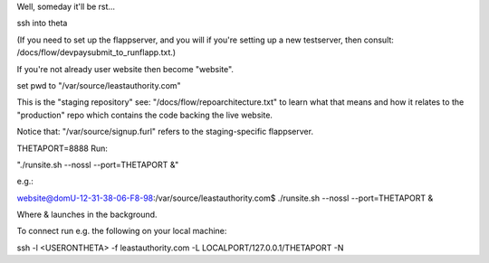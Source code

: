 Well, someday it'll be rst...

ssh into theta

(If you need to set up the flappserver, and you will if you're setting up a
new testserver, then consult: /docs/flow/devpaysubmit_to_runflapp.txt.)

If you're not already user website then become "website".

set pwd to "/var/source/leastauthority.com"

This is the "staging repository" see:
"/docs/flow/repoarchitecture.txt" 
to learn what that means and how it relates to the "production" repo which
contains the code backing the live website.

Notice that:  "/var/source/signup.furl" refers to the staging-specific
flappserver.

THETAPORT=8888
Run:

"./runsite.sh --nossl --port=THETAPORT &"

e.g.:

website@domU-12-31-38-06-F8-98:/var/source/leastauthority.com$ ./runsite.sh
--nossl --port=THETAPORT &

Where & launches in the background.

To connect run e.g. the following on your local machine:

ssh -l <USERONTHETA> -f leastauthority.com  -L LOCALPORT/127.0.0.1/THETAPORT -N
